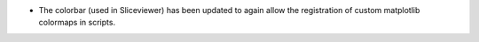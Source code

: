 - The colorbar (used in Sliceviewer) has been updated to again allow the registration of custom matplotlib colormaps in scripts.
